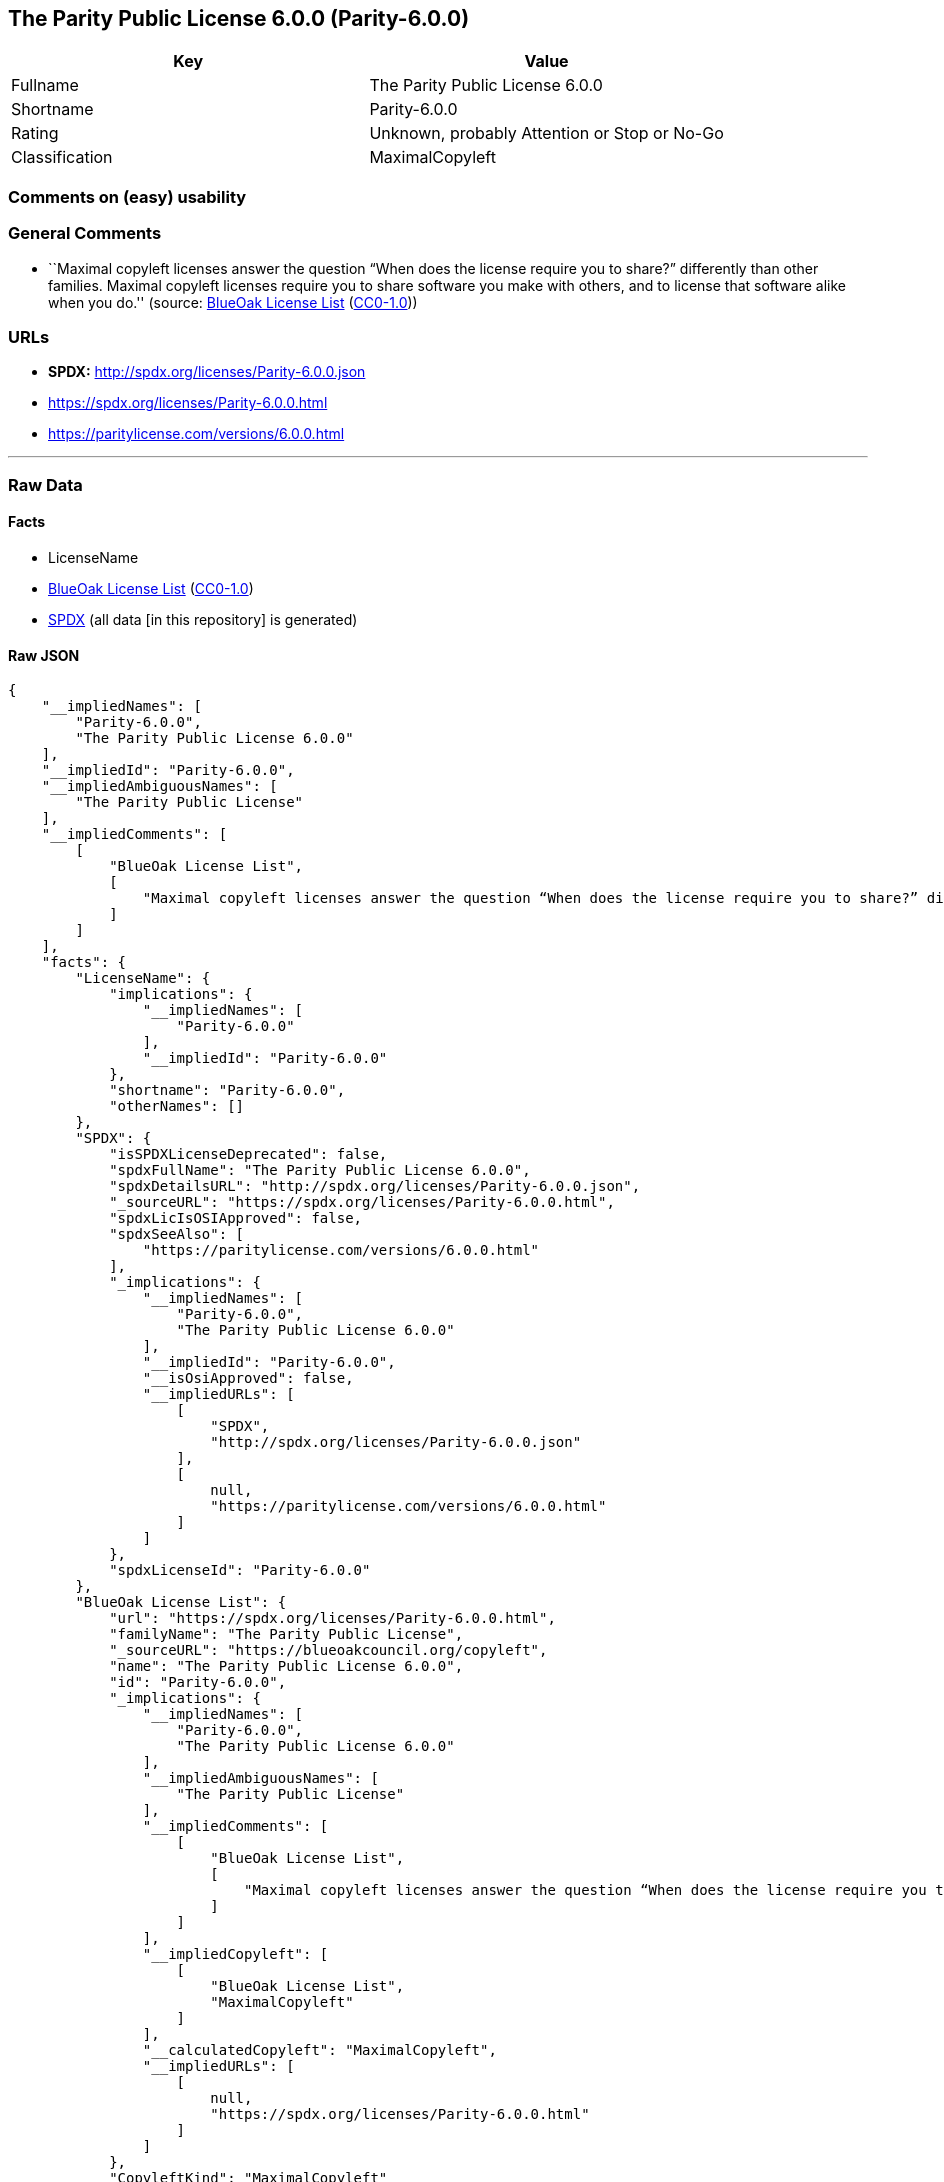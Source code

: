 == The Parity Public License 6.0.0 (Parity-6.0.0)

[cols=",",options="header",]
|===
|Key |Value
|Fullname |The Parity Public License 6.0.0
|Shortname |Parity-6.0.0
|Rating |Unknown, probably Attention or Stop or No-Go
|Classification |MaximalCopyleft
|===

=== Comments on (easy) usability

=== General Comments

* ``Maximal copyleft licenses answer the question “When does the license
require you to share?” differently than other families. Maximal copyleft
licenses require you to share software you make with others, and to
license that software alike when you do.'' (source:
https://blueoakcouncil.org/copyleft[BlueOak License List]
(https://raw.githubusercontent.com/blueoakcouncil/blue-oak-list-npm-package/master/LICENSE[CC0-1.0]))

=== URLs

* *SPDX:* http://spdx.org/licenses/Parity-6.0.0.json
* https://spdx.org/licenses/Parity-6.0.0.html
* https://paritylicense.com/versions/6.0.0.html

'''''

=== Raw Data

==== Facts

* LicenseName
* https://blueoakcouncil.org/copyleft[BlueOak License List]
(https://raw.githubusercontent.com/blueoakcouncil/blue-oak-list-npm-package/master/LICENSE[CC0-1.0])
* https://spdx.org/licenses/Parity-6.0.0.html[SPDX] (all data [in this
repository] is generated)

==== Raw JSON

....
{
    "__impliedNames": [
        "Parity-6.0.0",
        "The Parity Public License 6.0.0"
    ],
    "__impliedId": "Parity-6.0.0",
    "__impliedAmbiguousNames": [
        "The Parity Public License"
    ],
    "__impliedComments": [
        [
            "BlueOak License List",
            [
                "Maximal copyleft licenses answer the question “When does the license require you to share?” differently than other families. Maximal copyleft licenses require you to share software you make with others, and to license that software alike when you do."
            ]
        ]
    ],
    "facts": {
        "LicenseName": {
            "implications": {
                "__impliedNames": [
                    "Parity-6.0.0"
                ],
                "__impliedId": "Parity-6.0.0"
            },
            "shortname": "Parity-6.0.0",
            "otherNames": []
        },
        "SPDX": {
            "isSPDXLicenseDeprecated": false,
            "spdxFullName": "The Parity Public License 6.0.0",
            "spdxDetailsURL": "http://spdx.org/licenses/Parity-6.0.0.json",
            "_sourceURL": "https://spdx.org/licenses/Parity-6.0.0.html",
            "spdxLicIsOSIApproved": false,
            "spdxSeeAlso": [
                "https://paritylicense.com/versions/6.0.0.html"
            ],
            "_implications": {
                "__impliedNames": [
                    "Parity-6.0.0",
                    "The Parity Public License 6.0.0"
                ],
                "__impliedId": "Parity-6.0.0",
                "__isOsiApproved": false,
                "__impliedURLs": [
                    [
                        "SPDX",
                        "http://spdx.org/licenses/Parity-6.0.0.json"
                    ],
                    [
                        null,
                        "https://paritylicense.com/versions/6.0.0.html"
                    ]
                ]
            },
            "spdxLicenseId": "Parity-6.0.0"
        },
        "BlueOak License List": {
            "url": "https://spdx.org/licenses/Parity-6.0.0.html",
            "familyName": "The Parity Public License",
            "_sourceURL": "https://blueoakcouncil.org/copyleft",
            "name": "The Parity Public License 6.0.0",
            "id": "Parity-6.0.0",
            "_implications": {
                "__impliedNames": [
                    "Parity-6.0.0",
                    "The Parity Public License 6.0.0"
                ],
                "__impliedAmbiguousNames": [
                    "The Parity Public License"
                ],
                "__impliedComments": [
                    [
                        "BlueOak License List",
                        [
                            "Maximal copyleft licenses answer the question “When does the license require you to share?” differently than other families. Maximal copyleft licenses require you to share software you make with others, and to license that software alike when you do."
                        ]
                    ]
                ],
                "__impliedCopyleft": [
                    [
                        "BlueOak License List",
                        "MaximalCopyleft"
                    ]
                ],
                "__calculatedCopyleft": "MaximalCopyleft",
                "__impliedURLs": [
                    [
                        null,
                        "https://spdx.org/licenses/Parity-6.0.0.html"
                    ]
                ]
            },
            "CopyleftKind": "MaximalCopyleft"
        }
    },
    "__impliedCopyleft": [
        [
            "BlueOak License List",
            "MaximalCopyleft"
        ]
    ],
    "__calculatedCopyleft": "MaximalCopyleft",
    "__isOsiApproved": false,
    "__impliedURLs": [
        [
            null,
            "https://spdx.org/licenses/Parity-6.0.0.html"
        ],
        [
            "SPDX",
            "http://spdx.org/licenses/Parity-6.0.0.json"
        ],
        [
            null,
            "https://paritylicense.com/versions/6.0.0.html"
        ]
    ]
}
....

==== Dot Cluster Graph

../dot/Parity-6.0.0.svg
